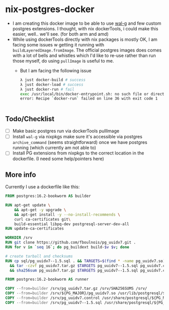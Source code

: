 * nix-postgres-docker
- I am creating this docker image to be able to use [[https://github.com/wal-g/wal-g][wal-g]] and few custom postgres extensions. I thought, with nix dockerTools, i could make this easier, well.. we'll see. (for both arm and amd)
- While using dockerTools directly with nix packages is mostly OK, I am facing some issues w getting it running with ~buildLayeredImage.fromImage~. The official postgres images does comes with a lot of bells and whistles which I'd like to re-use rather than run those myself, do using ~pullImage~ is useful to me.
  - But I am facing the following issue
    #+begin_src bash
λ just docker-build # success
λ just docker-load # success
λ just docker-run # fail
exec /usr/local/bin/docker-entrypoint.sh: no such file or directory
error: Recipe `docker-run` failed on line 36 with exit code 1


    #+end_src
** Todo/Checklist
- [ ] Make basic postgres run via dockerTools pullImage
- [ ] Install ~wal-g~ via nixpkgs make sure it's accessible via postgres ~archive_command~ (seems straightforward) once we have postgres running (which currently am not able to)
- [ ] Install PG extensions from nixpkgs to the correct location in the dockerfile. (I need some help/pointers here)
** More info
Currently I use a dockerfile like this:
#+begin_src Dockerfile
FROM postgres:16.2-bookworm AS builder

RUN apt-get update \
    && apt-get -y upgrade \
    && apt-get install -y --no-install-recommends \
    curl ca-certificates git\
    build-essential libpq-dev postgresql-server-dev-all
RUN update-ca-certificates

WORKDIR /srv
RUN git clone https://github.com/fboulnois/pg_uuidv7.git .
RUN for v in `seq 16`; do pg_buildext build-$v $v; done

# create tarball and checksums
RUN cp sql/pg_uuidv7--1.5.sql . && TARGETS=$(find * -name pg_uuidv7.so) \
  && tar -czvf pg_uuidv7.tar.gz $TARGETS pg_uuidv7--1.5.sql pg_uuidv7.control \
  && sha256sum pg_uuidv7.tar.gz $TARGETS pg_uuidv7--1.5.sql pg_uuidv7.control > SHA256SUMS

FROM postgres:16.2-bookworm AS runner

COPY --from=builder /srv/pg_uuidv7.tar.gz /srv/SHA256SUMS /srv/
COPY --from=builder /srv/${PG_MAJOR}/pg_uuidv7.so /usr/lib/postgresql/${PG_MAJOR}/lib
COPY --from=builder /srv/pg_uuidv7.control /usr/share/postgresql/${PG_MAJOR}/extension
COPY --from=builder /srv/pg_uuidv7--1.5.sql /usr/share/postgresql/${PG_MAJOR}/extension
#+end_src
